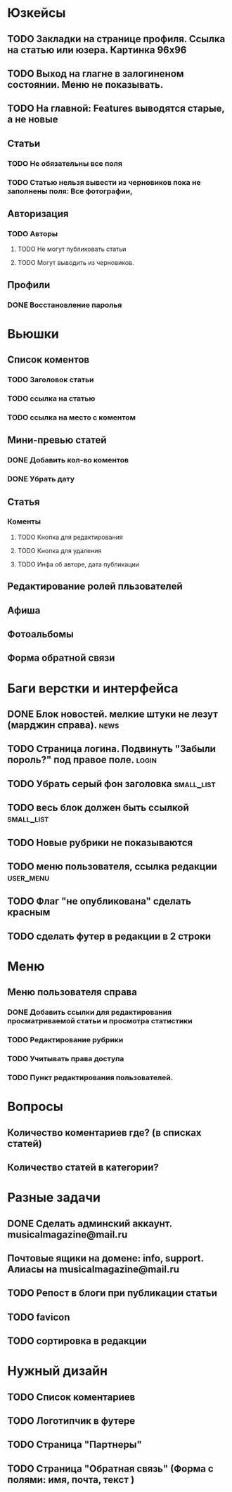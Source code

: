 * Юзкейсы
** TODO Закладки на странице профиля. Ссылка на статью или юзера. Картинка 96х96
** TODO Выход на глагне в залогиненом состоянии. Меню не показывать.
** TODO На главной: Features выводятся старые, а не новые
** Статьи
*** TODO Не обязательны все поля
*** TODO Статью нельзя вывести из черновиков пока не заполнены поля: Все фотографии, 
** Авторизация
*** TODO Авторы
**** TODO Не могут публиковать статьи
**** TODO Могут выводить из черновиков. 
** Профили
*** DONE Восстановление паролья
* Вьюшки
** Список коментов
*** TODO Заголовок статьи
*** TODO ссылка на статью
*** TODO ссылка на место с коментом
** Мини-превью статей
*** DONE Добавить кол-во коментов
*** DONE Убрать дату
** Статья
*** Коменты
**** TODO Кнопка для редактирования
**** TODO Кнопка для удаления
**** TODO Инфа об авторе, дата публикации
** Редактирование ролей пльзователей
** Афиша
** Фотоальбомы
** Форма обратной связи
* Баги верстки и интерфейса
** DONE Блок новостей. мелкие штуки не лезут (марджин справа).		  :news:
** TODO Страница логина. Подвинуть "Забыли пороль?" под правое поле.	 :login:
** TODO Убрать серый фон заголовка				    :small_list:
** TODO весь блок должен быть ссылкой				    :small_list:
** TODO Новые рубрики не показываются
** TODO меню пользователя, ссылка редакции			     :user_menu:
** TODO Флаг "не опубликована" сделать красным
** TODO сделать футер в редакции в 2 строки
* Меню
** Меню пользователя справа
*** DONE Добавить ссылки для редактирования просматриваемой статьи и просмотра статистики
*** TODO Редактирование рубрики
*** TODO Учитывать права доступа
*** TODO Пункт редактирования пользователей.
* Вопросы
** Количество коментариев где? (в списках статей)
** Количество статей в категории?
* Разные задачи
** DONE Сделать админский аккаунт. musicalmagazine@mail.ru
** Почтовые ящики на домене: info, support. Алиасы на musicalmagazine@mail.ru
** TODO Репост в блоги при публикации статьи
** TODO favicon
** TODO сортировка в редакции
* Нужный дизайн
** TODO Список коментариев
** TODO Логотипчик в футере
** TODO Страница "Партнеры"
** TODO Страница "Обратная связь" (Форма с полями: имя, почта, текст )
